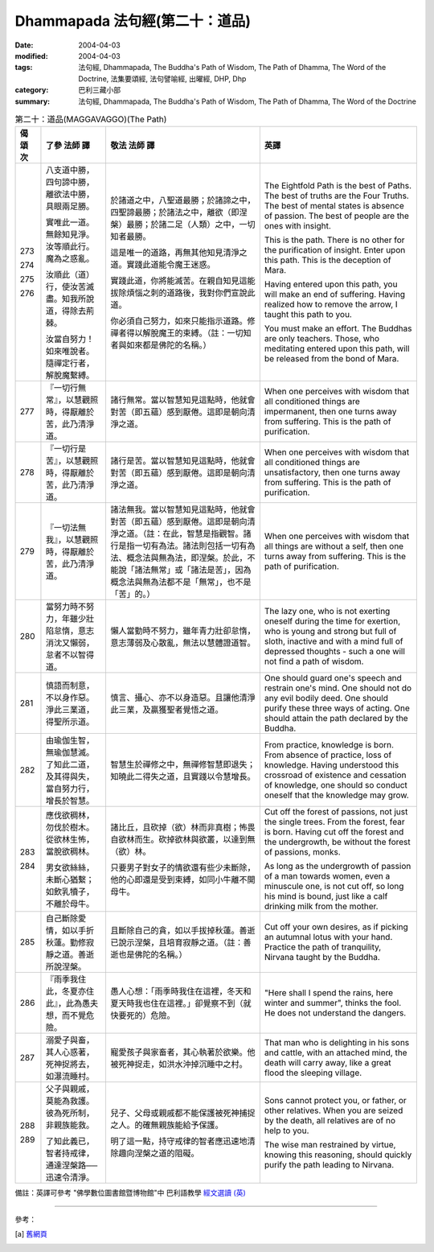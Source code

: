 Dhammapada 法句經(第二十：道品)
========================================

:date: 2004-04-03
:modified: 2004-04-03
:tags: 法句經, Dhammapada, The Buddha's Path of Wisdom, The Path of Dhamma, The Word of the Doctrine, 法集要頌經, 法句譬喻經, 出曜經, DHP, Dhp
:category: 巴利三藏小部
:summary: 法句經, Dhammapada, The Buddha's Path of Wisdom, The Path of Dhamma, The Word of the Doctrine


.. list-table:: 第二十：道品(MAGGAVAGGO)(The Path)
   :header-rows: 1
   :class: contrast-reading-table

   * - 偈
       頌
       次

     - 了參  法師 譯

     - 敬法  法師 譯

     - 英譯

   * - 273

       274

       275

       276

     - 八支道中勝，四句諦中勝，離欲法中勝，具眼兩足勝。

       實唯此一道。無餘知見淨。汝等順此行。魔為之惑亂。

       汝順此（道）行，使汝苦滅盡。知我所說道，得除去荊棘。

       汝當自努力！如來唯說者。隨禪定行者，解脫魔繫縛。

     - 於諸道之中，八聖道最勝；於諸諦之中，四聖諦最勝；於諸法之中，離欲（即涅槃）最勝；於諸二足（人類）之中，一切知者最勝。

       這是唯一的道路，再無其他知見清淨之道。實踐此道能令魔王迷惑。

       實踐此道，你將能滅苦。在親自知見這能拔除煩惱之刺的道路後，我對你們宣說此道。

       你必須自己努力，如來只能指示道路。修禪者得以解脫魔王的束縛。（註：一切知者與如來都是佛陀的名稱。）

     - The Eightfold Path is the best of Paths. The best of truths are the Four Truths.
       The best of mental states is absence of passion. The best of people are the ones with insight.

       This is the path. There is no other for the purification of insight.
       Enter upon this path. This is the deception of Mara.

       Having entered upon this path, you will make an end of suffering.
       Having realized how to remove the arrow, I taught this path to you.

       You must make an effort. The Buddhas are only teachers.
       Those, who meditating entered upon this path, will be released from the bond of Mara.

   * - 277

     - 『一切行無常』，以慧觀照時，得厭離於苦，此乃清淨道。

     - 諸行無常。當以智慧知見這點時，他就會對苦（即五蘊）感到厭倦。這即是朝向清淨之道。

     - When one perceives with wisdom that all conditioned things are impermanent,
       then one turns away from suffering. This is the path of purification.

   * - 278

     - 『一切行是苦』，以慧觀照時，得厭離於苦，此乃清淨道。

     - 諸行是苦。當以智慧知見這點時，他就會對苦（即五蘊）感到厭倦。這即是朝向清淨之道。

     - When one perceives with wisdom that all conditioned things are unsatisfactory,
       then one turns away from suffering. This is the path of purification.

   * - 279

     - 『一切法無我』，以慧觀照時，得厭離於苦，此乃清淨道。

     - 諸法無我。當以智慧知見這點時，他就會對苦（即五蘊）感到厭倦。這即是朝向清淨之道。（註：在此，智慧是指觀智。諸行是指一切有為法。諸法則包括一切有為法、概念法與無為法，即涅槃。於此，不能說「諸法無常」或「諸法是苦」，因為概念法與無為法都不是「無常」，也不是「苦」的。）

     - When one perceives with wisdom that all things are without a self,
       then one turns away from suffering. This is the path of purification.

   * - 280

     - 當努力時不努力，年雖少壯陷怠惰，意志消沈又懶弱，怠者不以智得道。

     - 懶人當勤時不努力，雖年青力壯卻怠惰，意志薄弱及心散亂，無法以慧體證道智。

     - The lazy one, who is not exerting oneself during the time for exertion,
       who is young and strong but full of sloth,
       inactive and with a mind full of depressed thoughts -
       such a one will not find a path of wisdom.

   * - 281

     - 慎語而制意，不以身作惡。淨此三業道，得聖所示道。

     - 慎言、攝心、亦不以身造惡。且讓他清淨此三業，及贏獲聖者覺悟之道。

     - One should guard one's speech and restrain one's mind.
       One should not do any evil bodily deed.
       One should purify these three ways of acting.
       One should attain the path declared by the Buddha.

   * - 282

     - 由瑜伽生智，無瑜伽慧滅。了知此二道，及其得與失，當自努力行，增長於智慧。

     - 智慧生於禪修之中，無禪修智慧即退失；知曉此二得失之道，且實踐以令慧增長。

     - From practice, knowledge is born. From absence of practice, loss of knowledge.
       Having understood this crossroad of existence and cessation of knowledge,
       one should so conduct oneself that the knowledge may grow.

   * - 283

       284

     - 應伐欲稠林，勿伐於樹木。從欲林生怖，當脫欲稠林。

       男女欲絲絲，未斷心猶繫；如飲乳犢子，不離於母牛。

     - 諸比丘，且砍掉（欲）林而非真樹；怖畏自欲林而生。砍掉欲林與欲叢，以達到無（欲）林。

       只要男子對女子的情欲還有些少未斷除，他的心即還是受到束縛，如同小牛離不開母牛。

     - Cut off the forest of passions, not just the single trees. From the forest, fear is born.
       Having cut off the forest and the undergrowth, be without the forest of passions, monks.

       As long as the undergrowth of passion of a man towards women,
       even a minuscule one, is not cut off,
       so long his mind is bound,
       just like a calf drinking milk from the mother.

   * - 285

     - 自己斷除愛情，如以手折秋蓮。勤修寂靜之道。善逝所說涅槃。

     - 且斷除自己的貪，如以手拔掉秋蓮。善逝已說示涅槃，且培育寂靜之道。（註：善逝也是佛陀的名稱。）

     - Cut off your own desires, as if picking an autumnal lotus with your hand.
       Practice the path of tranquility, Nirvana taught by the Buddha.

   * - 286

     - 『雨季我住此，冬夏亦住此』，此為愚夫想，而不覺危險。

     - 愚人心想：「雨季時我住在這裡，冬天和夏天時我也住在這裡。」卻覺察不到（就快要死的）危險。

     - "Here shall I spend the rains, here winter and summer",
       thinks the fool. He does not understand the dangers.

   * - 287

     - 溺愛子與畜，其人心惑著，死神捉將去，如瀑流睡村。

     - 寵愛孩子與家畜者，其心執著於欲樂。他被死神捉走，如洪水沖掉沉睡中之村。

     - That man who is delighting in his sons and cattle, with an attached mind,
       the death will carry away, like a great flood the sleeping village.

   * - 288

       289

     - 父子與親戚，莫能為救護。彼為死所制，非親族能救。

       了知此義已，智者持戒律，通達涅槃路──迅速令清淨。

     - 兒子、父母或親戚都不能保護被死神捕捉之人。的確無親族能給予保護。

       明了這一點，持守戒律的智者應迅速地清除趣向涅槃之道的阻礙。

     - Sons cannot protect you, or father, or other relatives.
       When you are seized by the death, all relatives are of no help to you.

       The wise man restrained by virtue, knowing this reasoning,
       should quickly purify the path leading to Nirvana.

備註：英譯可參考 "佛學數位圖書館暨博物館"中 巴利語教學 `經文選讀 (英) <http://buddhism.lib.ntu.edu.tw/DLMBS/lesson/pali/lesson_pali3.jsp>`_

----

參考：

.. [a] `舊網頁 <http://nanda.online-dhamma.net/Tipitaka/Sutta/Khuddaka/Dhammapada/DhP_Chap20.htm>`_